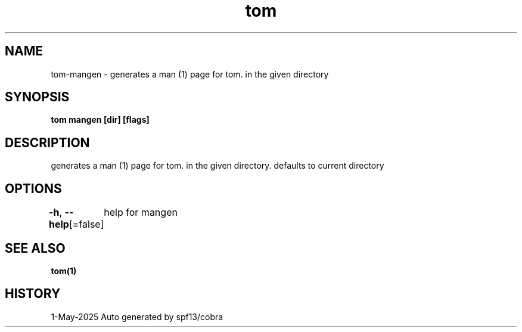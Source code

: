 .nh
.TH "tom" "1" "May 2025" "generated by \fBtom mangen\fR" ""

.SH NAME
tom-mangen - generates a man (1) page for tom. in the given directory


.SH SYNOPSIS
\fBtom mangen [dir] [flags]\fP


.SH DESCRIPTION
generates a man (1) page for tom. in the given directory. defaults to current directory


.SH OPTIONS
\fB-h\fP, \fB--help\fP[=false]
	help for mangen


.SH SEE ALSO
\fBtom(1)\fP


.SH HISTORY
1-May-2025 Auto generated by spf13/cobra
